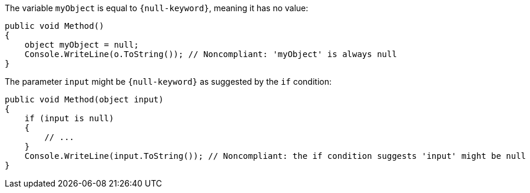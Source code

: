 The variable `myObject` is equal to `{null-keyword}`, meaning it has no value:

[source,csharp,diff-id=1,diff-type=noncompliant]
----
public void Method()
{
    object myObject = null;
    Console.WriteLine(o.ToString()); // Noncompliant: 'myObject' is always null
}
----

The parameter `input` might be `{null-keyword}` as suggested by the `if` condition:

[source,csharp,diff-id=2,diff-type=noncompliant]
----
public void Method(object input)
{
    if (input is null)
    {
        // ...
    }
    Console.WriteLine(input.ToString()); // Noncompliant: the if condition suggests 'input' might be null
}
----